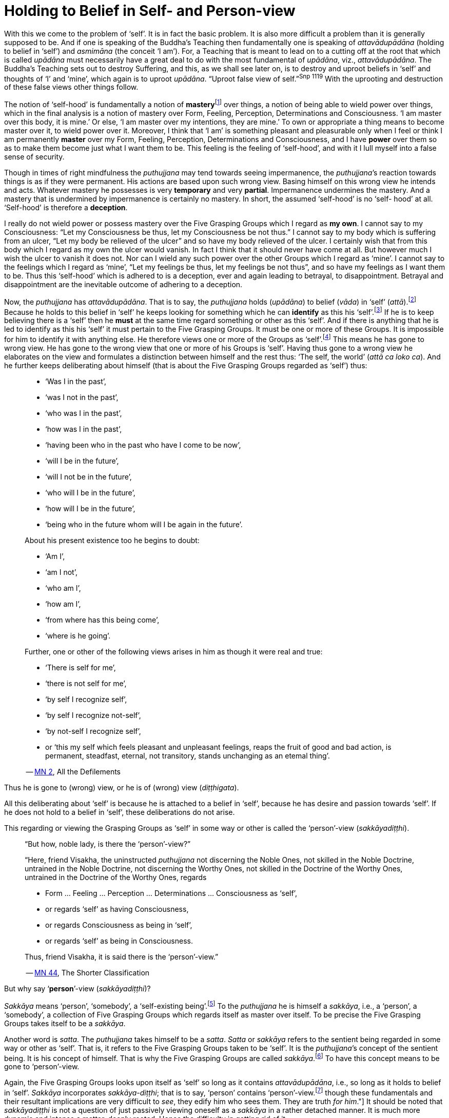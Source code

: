 [[ch-07-holding-to-belief-in-self]]
= Holding to Belief in Self- and Person-view

With this we come to the problem of ‘self’. It is in fact the basic
problem. It is also more difficult a problem than it is generally
supposed to be. And if one is speaking of the Buddha’s Teaching then
fundamentally one is speaking of _attavādupādāna_ (holding to belief in
‘self’) and _asmimāna_ (the conceit ‘I am’). For, a Teaching that is
meant to lead on to a cutting off at the root that which is called
_upādāna_ must necessarily have a great deal to do with the most
fundamental of __upādāna__, viz., __attavādupādāna__. The Buddha’s
Teaching sets out to destroy Suffering, and this, as we shall see later
on, is to destroy and uproot beliefs in ‘self’ and thoughts of ‘I’ and
‘mine’, which again is to uproot __upādāna__. “Uproot false view of
seIf.”^Snp{nbsp}1119^ With the uprooting and destruction of these false views other
things follow.

The notion of ‘self-hood’ is fundamentally a notion of
**mastery**footnote:[The Pali word is __vasa__. See https://suttacentral.net/mn35[Majjhima Nikāya 35].]
over things, a notion of being able to wield power over things, which in
the final analysis is a notion of mastery over Form, Feeling,
Perception, Determinations and Consciousness. ‘I am master over this
body, it is mine.’ Or else, ‘I am master over my intentions, they are
mine.’ To own or appropriate a thing means to become master over it, to
wield power over it. Moreover, I think that ‘I am’ is something pleasant
and pleasurable only when I feel or think I am permanently *master* over
my Form, Feeling, Perception, Determinations and Consciousness, and I
have *power* over them so as to make them become just what I want them to
be. This feeling is the feeling of ‘self-hood’, and with it I lull
myself into a false sense of security.

Though in times of right mindfulness the _puthujjana_ may tend towards
seeing impermanence, the __puthujjana__’s reaction towards things is as
if they were permanent. His actions are based upon such wrong view.
Basing himself on this wrong view he intends and acts. Whatever mastery
he possesses is very *temporary* and very *partial*. Impermanence
undermines the mastery. And a mastery that is undermined by impermanence
is certainly no mastery. In short, the assumed ‘self-hood’ is no ‘self-
hood’ at all. ‘Self-hood’ is therefore a *deception*.

I really do not wield power or possess mastery over the Five Grasping
Groups which I regard as *my own*. I cannot say to my Consciousness:
“Let my Consciousness be thus, let my Consciousness be not thus.” I
cannot say to my body which is suffering from an ulcer, “Let my body be
relieved of the ulcer” and so have my body relieved of the ulcer. I
certainly wish that from this body which I regard as my own the ulcer
would vanish. In fact I think that it should never have come at all. But
however much I wish the ulcer to vanish it does not. Nor can I wield any
such power over the other Groups which I regard as ‘mine’. I cannot say
to the feelings which I regard as ‘mine’, “Let my feelings be thus, let
my feelings be not thus”, and so have my feelings as I want them to be.
Thus this ‘self-hood’ which is adhered to is a deception, ever and again
leading to betrayal, to disappointment. Betrayal and disappointment are
the inevitable outcome of adhering to a deception.

Now, the _puthujjana_ has __attavādupādāna__. That is to say, the
_puthujjana_ holds (__upādāna__) to belief (__vāda__) in ‘self’
(__attā__).footnote:[“Holding to belief in ‘self’” essentially means
holding to belief in a master.] Because he holds to this belief in
‘self’ he keeps looking for something which he can *identify* as this
his ‘self’.footnote:[To “identify something as his ‘self’” essentially
means to identify something as that thing over which he is master.] If
he is to keep believing there is a ‘self’ then he *must* at the same
time regard something or other as this ‘self’. And if there is anything
that he is led to identify as this his ‘self’ it must pertain to the
Five Grasping Groups. It must be one or more of these Groups. It is
impossible for him to identify it with anything else. He therefore views
one or more of the Groups as ‘self’.footnote:[To view the Groups as
‘self’ essentially means to regard that ‘I am master over the Groups’.
‘The Groups are my self’ means ‘I am master over my Groups’.] This means
he has gone to wrong view. He has gone to the wrong view that one or
more of his Groups is ‘self’. Having thus gone to a wrong view he
elaborates on the view and formulates a distinction between himself and
the rest thus: ‘The self, the world’ (__attā ca loko ca__). And he
further keeps deliberating about himself (that is about the Five
Grasping Groups regarded as ‘self’) thus:

[quote, role=quote]
____
* ‘Was I in the past’,
* ‘was I not in the past’,
* ‘who was I in the past’,
* ‘how was I in the past’,
* ‘having been who in the past who have I come to be now’,
* ‘will I be in the future’,
* ‘will I not be in the future’,
* ‘who will I be in the future’,
* ‘how will I be in the future’,
* ‘being who in the future whom will I be again in the future’.

About his present existence too he begins to doubt:

* ‘Am I’,
* ‘am I not’,
* ‘who am I’,
* ‘how am I’,
* ‘from where has this being come’,
* ‘where is he going’.

Further, one or other of the following views arises in him as though it
were real and true:

* ‘There is self for me’,
* ‘there is not self for me’,
* ‘by self I recognize self’,
* ‘by self I recognize not-self’,
* ‘by not-self I recognize self’,
* or ‘this my self which feels pleasant and unpleasant feelings, reaps the
fruit of good and bad action, is permanent, steadfast, eternal, not
transitory, stands unchanging as an etemal thing’.

-- https://suttacentral.net/mn2[MN 2], All the Defilements
____

Thus he is gone to (wrong) view, or he is of (wrong) view (__diṭṭhigata__).

All this deliberating about ‘self’ is because he is attached to a belief
in ‘self’, because he has desire and passion towards ‘self’. If he does
not hold to a belief in ‘self’, these deliberations do not arise.

This regarding or viewing the Grasping Groups as ‘self’ in some way or
other is called the ‘person’-view (__sakkāyadiṭṭhi__).

[quote, role=quote]
____
“But how, noble lady, is there the ‘person’-view?”

“Here, friend Visakha, the uninstructed _puthujjana_ not discerning the
Noble Ones, not skilled in the Noble Doctrine, untrained in the Noble
Doctrine, not discerning the Worthy Ones, not skilled in the Doctrine of
the Worthy Ones, untrained in the Doctrine of the Worthy Ones, regards

* Form … Feeling … Perception … Determinations … Consciousness as ‘self’,
* or regards ‘self’ as having Consciousness,
* or regards Consciousness as being in ‘self’,
* or regards ‘self’ as being in Consciousness.

Thus, friend Visakha, it is said there is the ‘person’-view.”

-- https://suttacentral.net/mn44[MN 44], The Shorter Classification
____

But why say ‘*person*’-view (__sakkāyadiṭṭhi__)?

_Sakkāya_ means ‘person’, ‘somebody’, a ‘self-existing
being’.footnote:[It does not matter very much what word we use as the
English equivalent of the Pali word __sakkāya__. The fact is that
whatever word we use to denote _sakkāya_ will equally baffle the
individual who does not understand its meaning. What is needed is not so
much a precise English equivalent for the word _sakkāya_ as much as
understanding what it refers to.] To the _puthujjana_ he is himself a
__sakkāya__, i.e., a ‘person’, a ‘somebody’, a collection of Five
Grasping Groups which regards itself as master over itself. To be
precise the Five Grasping Groups takes itself to be a __sakkāya__.

Another word is __satta__. The _puthujjana_ takes himself to be a
__satta__. _Satta_ or _sakkāya_ refers to the sentient being regarded in
some way or other as ‘self’. That is, it refers to the Five Grasping
Groups taken to be ‘self’. It is the __puthujjana__’s concept of the
sentient being. It is his concept of himself. That is why the Five
Grasping Groups are called __sakkāya__.footnote:[“What, monks, is the
__sakkāya__? The Five Grasping Groups are to be so called.” (https://suttacentral.net/sn22.105[SN 22.105])]
To have this concept means to be gone to ‘person’-view.

Again, the Five Grasping Groups looks upon itself as ‘self’ so long as
it contains __attavādupādāna__, i.e., so long as it holds to belief in
‘self’. _Sakkāya_ incorporates __sakkāya-diṭṭhi__; that is to say,
‘person’ contains ‘person’-view.footnote:[This statement is not fully
applicable to the __sotāpanna__, and higher __sekhas__. To the extent
that thoughts of ‘I’ and ‘mine’ and the deception ‘self’ arise in them,
they are still __sakkāya__. But they know that regarding anything as ‘I
am’ or as ‘mine’ or as ‘self’ is wrong. Therefore they do not hold to
any belief in ‘self’. Thus they have no __attavādupādāna__, and to that
extent have no _sakkāyadiṭṭhi_ also. See also <<ch-16-satipatthana.adoc#truth-for-him,Chapter 16, Four Applications of Mindfulness>>:
"The _Satipatthānā Sutta_ assumes a prior understanding of the Buddha's Teaching. [...]
though these fundamentals and their resultant implications are very difficult to __see__,
they edify him who sees them. They are truth __for him__."]
It should be noted that _sakkāyadiṭṭhi_ is not a question of
just passively viewing oneself as a _sakkāya_ in a rather detached
manner. It is much more dynamic and intense a matter, deeply rooted.
Hence the difficulty in getting rid of it.

_Sakkāyadiṭṭhi_ should not be identified purely and simply with “the
view that *in* the Five Grasping Groups there is a self” or with “the
belief in a self or soul”. Regarding one or more of the Five Grasping
Groups as ‘self’ in some way or other is different to purely and simply
regarding the Five Grasping Groups as having a ‘self’ *in* them somewhere
or other. The person who mistakes _sakkāyadiṭṭhi_ to mean purely and
simply “the view that in the Five Grasping Groups there is a self” can
very effectively impede his own progress and even think he is an _ariya_
(Noble One) whilst he is not.

After a masterly analysis of the Five
Grasping Groups, perhaps with the assistance of modern science, he finds
no self-existing thing in it. Thus quite honestly he comes to the
conclusion that there is no self in the Five Grasping Groups, and so he
thinks he has no __sakkāyadiṭṭhi__, which means he now thinks he is a
__sotāpanna__,footnote:[See Chapter XV for definition of the
__sotāpanna__. At this stage it would be sufficient to know that the
_sotāpanna_ is not a _puthujjana_ and that he is therefore an __ariya__,
i.e. he is a Noble.] whilst in truth he really is not.

The Five Grasping Groups constantly recognizes itself as ‘self’. It is
its very nature. And the apparent ‘self’, or that which appears as
‘self’ is taken as it appears and is identified as ‘self’.

_Sakkāyadiṭṭhi_ is a determined thing (__saṅkhata dhamma__), because it
has come about with _attavādupādāna_ as necessary condition. Here,
_attavādupādana_ is a __saṅkhāra__. As a _saṅkhāra_ it is the necessary
condition for __sakkāyadiṭṭhi__. Without _attavādupādāna_ there can be
no __sakkāyadiṭṭhi__. Because the _puthujjana_ holds to belief in ‘self’
he views the Five Grasping Groups (or one or more of them) as this
‘self’ which he believes in.

On the other hand, if there is no holding to belief in ‘self’, then
there can be no __sakkāyadiṭṭhi__, because then no identification or
regarding of anything as ‘self’ will arise. The _puthujjana_ does not
see this. He does not see that his _sakkāyadiṭṭhi_ is dependent on a
_saṅkhāra_ and that all _saṅkhāras_ are *impermanent*. But if he sees
that the _saṅkhāra_ called holding to belief in ‘self’
(__attavādupādāna__) is impermanent then the _saṅkhāra_ will cease, and
he will no longer be deceived into believing in any ‘self’. When
_attavādupādāna_ ceases his identification of the sentient being as self
ceases, which means _sakkāyadiṭṭhi_ ceases and he ceases to be a
__puthujjana__. He has then crossed from the plane of the _puthujjana_
(__puthujjana bhūmi__) to the plane of the Noble (__ariya bhūmi__).

Of the three notions ‘This is mine, this am I, this is my self’, the
most fundamental one is ‘*this is mine*’. In the Discourse on __The
Fundamentals of All Things__ (Majjhima Nikāya 1) the Buddha
narrates at length the many things that the _puthujjana_ takes to be
‘mine’. He does *not* include the other two notions of ‘I’ and ‘self’ at
all in this Discourse.

Further, in the __Ananda Sutta__ we have the following:

[quote, role=quote]
____
“By grasping Form is there ‘I am’, not by not-grasping (__rūpam upādāya
asmīti hoti no anupādāya__). By grasping Feeling … Perception …
Determinations … Consciousness is there ‘I am’, not by not-grasping.”

-- https://suttacentral.net/sn22.83[SN 22.83], With Ānanda
____

This too indicates that ‘mine’ (which is essentially the same as what
has been referred to in the Sutta as grasping) is more fundamental
than ‘I’, and that for ‘I’ to be present ‘mine’ must be present.

It is of great *practical* importance to see that ‘mine’ is the most
fundamental of these three notions ‘mine’, ‘I’ and ‘self’. The
__puthujjana__’s constant thinking is a thinking that something is
*his*. In fact there is nothing more fundamental than this about his
experience. And he must seek to understand this state of affairs in his
own experience itself. The notions ‘I’ and ‘self’ do not take the same
stature as the notion ‘mine’. When he, the __puthujjana__, is conscious
of a feeling, he is always conscious of it as *my* feeling. It is this
consideration ‘mine’ that leads the _puthujjana_ on.

The __puthujjana__, however, works with the assumption that the
fundamental is ‘I’ and not ‘mine’. Since *he* exists, he thinks things
are *his*. “*Since ‘I’* exist, things are *mine*.” But the
fundamental condition, the Buddha points out, is ‘mine’. The
_puthujjana_ having Grasping Consciousness, things *present* themselves
to him as *‘mine’*. And this state of affairs further *points* to a
subject to *whom* they are present. That is, they point to an ‘I’. The
correct position is therefore: *Since things are ‘mine’, ‘I’ exist.*

The _puthujjana_ then begins to wonder what precisely this ‘I’ is. He
begins to reflect upon the ‘I’. And when he so reflects he sees a
‘self’; that is to say, he sees a mastery over things. A ‘self’ appears
before him as he reflects, just as ‘water’ appears to the deer when it
gazes upon the sun shining on the sand. ‘Mine’ being present all the
time, this ‘self’ also appears as ‘*my* self’.

Finally, the _puthujjana_ -- holding to belief in ‘self’ all the time --
tries to identify this ‘self’. But he can identify it with nothing else
other than one or more of the Five Grasping Groups. He therefore
proceeds to regard or view one or more of the Groups as ‘self’ -- more
precisely, as ‘my self’. He thinks ‘The Groups are myself’, meaning
fundamentally, ‘I am master over my Groups’. Thus he has
__sakkāyadiṭṭhi__.

The notion of ‘self’ is secondary to ‘mine’ and ‘I’. It is like a coarse
layer that lies over the conceit ‘I am’. Before getting rid of the
conceit ‘I am’ (__asmimāna__), holding to belief in ‘self’ is got rid
of. The Ariyan disciple (who is a __sotāpanna__), seeing fully well how
_sakkāyadiṭṭhi_ arises, has got rid of it. That is to say, he no longer
regards anything as ‘self’. But until he becomes Arahat the subtle
conceit ‘I’ still remains in him. It is only the Arahat who is utterly
freed of ‘I’ and ‘mine’ too.

